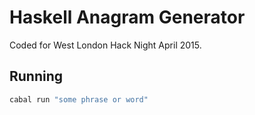 * Haskell Anagram Generator

Coded for West London Hack Night April 2015.

** Running

#+BEGIN_SRC sh
cabal run "some phrase or word"
#+END_SRC
